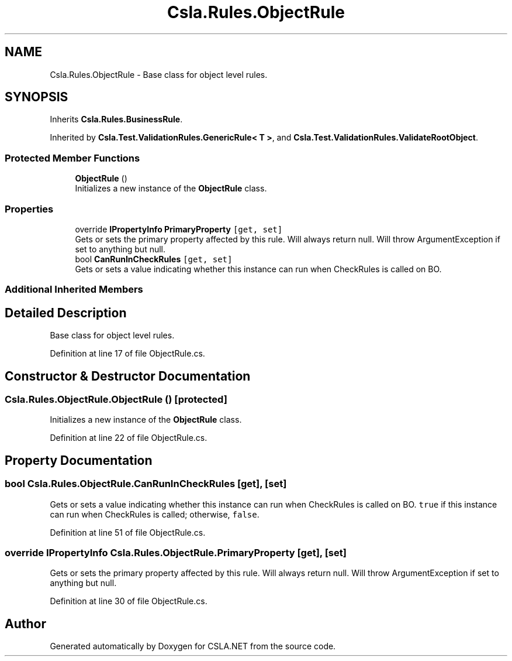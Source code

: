 .TH "Csla.Rules.ObjectRule" 3 "Wed Jul 21 2021" "Version 5.4.2" "CSLA.NET" \" -*- nroff -*-
.ad l
.nh
.SH NAME
Csla.Rules.ObjectRule \- Base class for object level rules\&.  

.SH SYNOPSIS
.br
.PP
.PP
Inherits \fBCsla\&.Rules\&.BusinessRule\fP\&.
.PP
Inherited by \fBCsla\&.Test\&.ValidationRules\&.GenericRule< T >\fP, and \fBCsla\&.Test\&.ValidationRules\&.ValidateRootObject\fP\&.
.SS "Protected Member Functions"

.in +1c
.ti -1c
.RI "\fBObjectRule\fP ()"
.br
.RI "Initializes a new instance of the \fBObjectRule\fP class\&. "
.in -1c
.SS "Properties"

.in +1c
.ti -1c
.RI "override \fBIPropertyInfo\fP \fBPrimaryProperty\fP\fC [get, set]\fP"
.br
.RI "Gets or sets the primary property affected by this rule\&. Will always return null\&. Will throw ArgumentException if set to anything but null\&. "
.ti -1c
.RI "bool \fBCanRunInCheckRules\fP\fC [get, set]\fP"
.br
.RI "Gets or sets a value indicating whether this instance can run when CheckRules is called on BO\&. "
.in -1c
.SS "Additional Inherited Members"
.SH "Detailed Description"
.PP 
Base class for object level rules\&. 


.PP
Definition at line 17 of file ObjectRule\&.cs\&.
.SH "Constructor & Destructor Documentation"
.PP 
.SS "Csla\&.Rules\&.ObjectRule\&.ObjectRule ()\fC [protected]\fP"

.PP
Initializes a new instance of the \fBObjectRule\fP class\&. 
.PP
Definition at line 22 of file ObjectRule\&.cs\&.
.SH "Property Documentation"
.PP 
.SS "bool Csla\&.Rules\&.ObjectRule\&.CanRunInCheckRules\fC [get]\fP, \fC [set]\fP"

.PP
Gets or sets a value indicating whether this instance can run when CheckRules is called on BO\&. \fCtrue\fP if this instance can run when CheckRules is called; otherwise, \fCfalse\fP\&. 
.PP
Definition at line 51 of file ObjectRule\&.cs\&.
.SS "override \fBIPropertyInfo\fP Csla\&.Rules\&.ObjectRule\&.PrimaryProperty\fC [get]\fP, \fC [set]\fP"

.PP
Gets or sets the primary property affected by this rule\&. Will always return null\&. Will throw ArgumentException if set to anything but null\&. 
.PP
Definition at line 30 of file ObjectRule\&.cs\&.

.SH "Author"
.PP 
Generated automatically by Doxygen for CSLA\&.NET from the source code\&.
